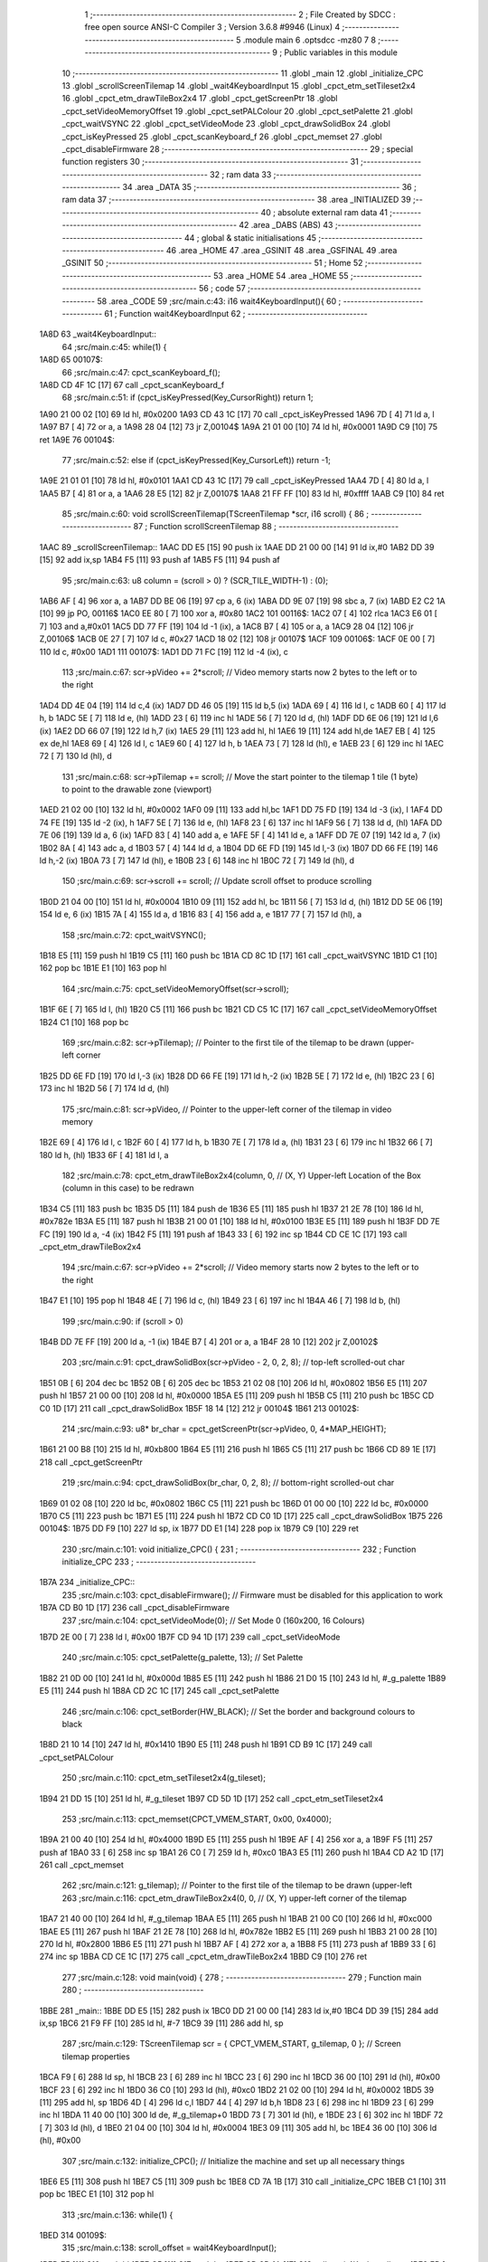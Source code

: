                               1 ;--------------------------------------------------------
                              2 ; File Created by SDCC : free open source ANSI-C Compiler
                              3 ; Version 3.6.8 #9946 (Linux)
                              4 ;--------------------------------------------------------
                              5 	.module main
                              6 	.optsdcc -mz80
                              7 	
                              8 ;--------------------------------------------------------
                              9 ; Public variables in this module
                             10 ;--------------------------------------------------------
                             11 	.globl _main
                             12 	.globl _initialize_CPC
                             13 	.globl _scrollScreenTilemap
                             14 	.globl _wait4KeyboardInput
                             15 	.globl _cpct_etm_setTileset2x4
                             16 	.globl _cpct_etm_drawTileBox2x4
                             17 	.globl _cpct_getScreenPtr
                             18 	.globl _cpct_setVideoMemoryOffset
                             19 	.globl _cpct_setPALColour
                             20 	.globl _cpct_setPalette
                             21 	.globl _cpct_waitVSYNC
                             22 	.globl _cpct_setVideoMode
                             23 	.globl _cpct_drawSolidBox
                             24 	.globl _cpct_isKeyPressed
                             25 	.globl _cpct_scanKeyboard_f
                             26 	.globl _cpct_memset
                             27 	.globl _cpct_disableFirmware
                             28 ;--------------------------------------------------------
                             29 ; special function registers
                             30 ;--------------------------------------------------------
                             31 ;--------------------------------------------------------
                             32 ; ram data
                             33 ;--------------------------------------------------------
                             34 	.area _DATA
                             35 ;--------------------------------------------------------
                             36 ; ram data
                             37 ;--------------------------------------------------------
                             38 	.area _INITIALIZED
                             39 ;--------------------------------------------------------
                             40 ; absolute external ram data
                             41 ;--------------------------------------------------------
                             42 	.area _DABS (ABS)
                             43 ;--------------------------------------------------------
                             44 ; global & static initialisations
                             45 ;--------------------------------------------------------
                             46 	.area _HOME
                             47 	.area _GSINIT
                             48 	.area _GSFINAL
                             49 	.area _GSINIT
                             50 ;--------------------------------------------------------
                             51 ; Home
                             52 ;--------------------------------------------------------
                             53 	.area _HOME
                             54 	.area _HOME
                             55 ;--------------------------------------------------------
                             56 ; code
                             57 ;--------------------------------------------------------
                             58 	.area _CODE
                             59 ;src/main.c:43: i16 wait4KeyboardInput(){
                             60 ;	---------------------------------
                             61 ; Function wait4KeyboardInput
                             62 ; ---------------------------------
   1A8D                      63 _wait4KeyboardInput::
                             64 ;src/main.c:45: while(1) {
   1A8D                      65 00107$:
                             66 ;src/main.c:47: cpct_scanKeyboard_f(); 
   1A8D CD 4F 1C      [17]   67 	call	_cpct_scanKeyboard_f
                             68 ;src/main.c:51: if      (cpct_isKeyPressed(Key_CursorRight)) return  1;
   1A90 21 00 02      [10]   69 	ld	hl, #0x0200
   1A93 CD 43 1C      [17]   70 	call	_cpct_isKeyPressed
   1A96 7D            [ 4]   71 	ld	a, l
   1A97 B7            [ 4]   72 	or	a, a
   1A98 28 04         [12]   73 	jr	Z,00104$
   1A9A 21 01 00      [10]   74 	ld	hl, #0x0001
   1A9D C9            [10]   75 	ret
   1A9E                      76 00104$:
                             77 ;src/main.c:52: else if (cpct_isKeyPressed(Key_CursorLeft))  return -1;
   1A9E 21 01 01      [10]   78 	ld	hl, #0x0101
   1AA1 CD 43 1C      [17]   79 	call	_cpct_isKeyPressed
   1AA4 7D            [ 4]   80 	ld	a, l
   1AA5 B7            [ 4]   81 	or	a, a
   1AA6 28 E5         [12]   82 	jr	Z,00107$
   1AA8 21 FF FF      [10]   83 	ld	hl, #0xffff
   1AAB C9            [10]   84 	ret
                             85 ;src/main.c:60: void scrollScreenTilemap(TScreenTilemap *scr, i16 scroll) { 
                             86 ;	---------------------------------
                             87 ; Function scrollScreenTilemap
                             88 ; ---------------------------------
   1AAC                      89 _scrollScreenTilemap::
   1AAC DD E5         [15]   90 	push	ix
   1AAE DD 21 00 00   [14]   91 	ld	ix,#0
   1AB2 DD 39         [15]   92 	add	ix,sp
   1AB4 F5            [11]   93 	push	af
   1AB5 F5            [11]   94 	push	af
                             95 ;src/main.c:63: u8 column = (scroll > 0) ? (SCR_TILE_WIDTH-1) : (0);
   1AB6 AF            [ 4]   96 	xor	a, a
   1AB7 DD BE 06      [19]   97 	cp	a, 6 (ix)
   1ABA DD 9E 07      [19]   98 	sbc	a, 7 (ix)
   1ABD E2 C2 1A      [10]   99 	jp	PO, 00116$
   1AC0 EE 80         [ 7]  100 	xor	a, #0x80
   1AC2                     101 00116$:
   1AC2 07            [ 4]  102 	rlca
   1AC3 E6 01         [ 7]  103 	and	a,#0x01
   1AC5 DD 77 FF      [19]  104 	ld	-1 (ix), a
   1AC8 B7            [ 4]  105 	or	a, a
   1AC9 28 04         [12]  106 	jr	Z,00106$
   1ACB 0E 27         [ 7]  107 	ld	c, #0x27
   1ACD 18 02         [12]  108 	jr	00107$
   1ACF                     109 00106$:
   1ACF 0E 00         [ 7]  110 	ld	c, #0x00
   1AD1                     111 00107$:
   1AD1 DD 71 FC      [19]  112 	ld	-4 (ix), c
                            113 ;src/main.c:67: scr->pVideo   += 2*scroll; // Video memory starts now 2 bytes to the left or to the right
   1AD4 DD 4E 04      [19]  114 	ld	c,4 (ix)
   1AD7 DD 46 05      [19]  115 	ld	b,5 (ix)
   1ADA 69            [ 4]  116 	ld	l, c
   1ADB 60            [ 4]  117 	ld	h, b
   1ADC 5E            [ 7]  118 	ld	e, (hl)
   1ADD 23            [ 6]  119 	inc	hl
   1ADE 56            [ 7]  120 	ld	d, (hl)
   1ADF DD 6E 06      [19]  121 	ld	l,6 (ix)
   1AE2 DD 66 07      [19]  122 	ld	h,7 (ix)
   1AE5 29            [11]  123 	add	hl, hl
   1AE6 19            [11]  124 	add	hl,de
   1AE7 EB            [ 4]  125 	ex	de,hl
   1AE8 69            [ 4]  126 	ld	l, c
   1AE9 60            [ 4]  127 	ld	h, b
   1AEA 73            [ 7]  128 	ld	(hl), e
   1AEB 23            [ 6]  129 	inc	hl
   1AEC 72            [ 7]  130 	ld	(hl), d
                            131 ;src/main.c:68: scr->pTilemap += scroll;   // Move the start pointer to the tilemap 1 tile (1 byte) to point to the drawable zone (viewport)
   1AED 21 02 00      [10]  132 	ld	hl, #0x0002
   1AF0 09            [11]  133 	add	hl,bc
   1AF1 DD 75 FD      [19]  134 	ld	-3 (ix), l
   1AF4 DD 74 FE      [19]  135 	ld	-2 (ix), h
   1AF7 5E            [ 7]  136 	ld	e, (hl)
   1AF8 23            [ 6]  137 	inc	hl
   1AF9 56            [ 7]  138 	ld	d, (hl)
   1AFA DD 7E 06      [19]  139 	ld	a, 6 (ix)
   1AFD 83            [ 4]  140 	add	a, e
   1AFE 5F            [ 4]  141 	ld	e, a
   1AFF DD 7E 07      [19]  142 	ld	a, 7 (ix)
   1B02 8A            [ 4]  143 	adc	a, d
   1B03 57            [ 4]  144 	ld	d, a
   1B04 DD 6E FD      [19]  145 	ld	l,-3 (ix)
   1B07 DD 66 FE      [19]  146 	ld	h,-2 (ix)
   1B0A 73            [ 7]  147 	ld	(hl), e
   1B0B 23            [ 6]  148 	inc	hl
   1B0C 72            [ 7]  149 	ld	(hl), d
                            150 ;src/main.c:69: scr->scroll   += scroll;   // Update scroll offset to produce scrolling
   1B0D 21 04 00      [10]  151 	ld	hl, #0x0004
   1B10 09            [11]  152 	add	hl, bc
   1B11 56            [ 7]  153 	ld	d, (hl)
   1B12 DD 5E 06      [19]  154 	ld	e, 6 (ix)
   1B15 7A            [ 4]  155 	ld	a, d
   1B16 83            [ 4]  156 	add	a, e
   1B17 77            [ 7]  157 	ld	(hl), a
                            158 ;src/main.c:72: cpct_waitVSYNC();
   1B18 E5            [11]  159 	push	hl
   1B19 C5            [11]  160 	push	bc
   1B1A CD 8C 1D      [17]  161 	call	_cpct_waitVSYNC
   1B1D C1            [10]  162 	pop	bc
   1B1E E1            [10]  163 	pop	hl
                            164 ;src/main.c:75: cpct_setVideoMemoryOffset(scr->scroll);    
   1B1F 6E            [ 7]  165 	ld	l, (hl)
   1B20 C5            [11]  166 	push	bc
   1B21 CD C5 1C      [17]  167 	call	_cpct_setVideoMemoryOffset
   1B24 C1            [10]  168 	pop	bc
                            169 ;src/main.c:82: scr->pTilemap);    // Pointer to the first tile of the tilemap to be drawn (upper-left corner
   1B25 DD 6E FD      [19]  170 	ld	l,-3 (ix)
   1B28 DD 66 FE      [19]  171 	ld	h,-2 (ix)
   1B2B 5E            [ 7]  172 	ld	e, (hl)
   1B2C 23            [ 6]  173 	inc	hl
   1B2D 56            [ 7]  174 	ld	d, (hl)
                            175 ;src/main.c:81: scr->pVideo,       // Pointer to the upper-left corner of the tilemap in video memory
   1B2E 69            [ 4]  176 	ld	l, c
   1B2F 60            [ 4]  177 	ld	h, b
   1B30 7E            [ 7]  178 	ld	a, (hl)
   1B31 23            [ 6]  179 	inc	hl
   1B32 66            [ 7]  180 	ld	h, (hl)
   1B33 6F            [ 4]  181 	ld	l, a
                            182 ;src/main.c:78: cpct_etm_drawTileBox2x4(column, 0,         // (X, Y) Upper-left Location of the Box (column in this case) to be redrawn
   1B34 C5            [11]  183 	push	bc
   1B35 D5            [11]  184 	push	de
   1B36 E5            [11]  185 	push	hl
   1B37 21 2E 78      [10]  186 	ld	hl, #0x782e
   1B3A E5            [11]  187 	push	hl
   1B3B 21 00 01      [10]  188 	ld	hl, #0x0100
   1B3E E5            [11]  189 	push	hl
   1B3F DD 7E FC      [19]  190 	ld	a, -4 (ix)
   1B42 F5            [11]  191 	push	af
   1B43 33            [ 6]  192 	inc	sp
   1B44 CD CE 1C      [17]  193 	call	_cpct_etm_drawTileBox2x4
                            194 ;src/main.c:67: scr->pVideo   += 2*scroll; // Video memory starts now 2 bytes to the left or to the right
   1B47 E1            [10]  195 	pop	hl
   1B48 4E            [ 7]  196 	ld	c, (hl)
   1B49 23            [ 6]  197 	inc	hl
   1B4A 46            [ 7]  198 	ld	b, (hl)
                            199 ;src/main.c:90: if (scroll > 0) 
   1B4B DD 7E FF      [19]  200 	ld	a, -1 (ix)
   1B4E B7            [ 4]  201 	or	a, a
   1B4F 28 10         [12]  202 	jr	Z,00102$
                            203 ;src/main.c:91: cpct_drawSolidBox(scr->pVideo - 2, 0, 2, 8);  // top-left scrolled-out char
   1B51 0B            [ 6]  204 	dec	bc
   1B52 0B            [ 6]  205 	dec	bc
   1B53 21 02 08      [10]  206 	ld	hl, #0x0802
   1B56 E5            [11]  207 	push	hl
   1B57 21 00 00      [10]  208 	ld	hl, #0x0000
   1B5A E5            [11]  209 	push	hl
   1B5B C5            [11]  210 	push	bc
   1B5C CD C0 1D      [17]  211 	call	_cpct_drawSolidBox
   1B5F 18 14         [12]  212 	jr	00104$
   1B61                     213 00102$:
                            214 ;src/main.c:93: u8* br_char = cpct_getScreenPtr(scr->pVideo, 0, 4*MAP_HEIGHT);
   1B61 21 00 B8      [10]  215 	ld	hl, #0xb800
   1B64 E5            [11]  216 	push	hl
   1B65 C5            [11]  217 	push	bc
   1B66 CD 89 1E      [17]  218 	call	_cpct_getScreenPtr
                            219 ;src/main.c:94: cpct_drawSolidBox(br_char, 0, 2, 8);  // bottom-right scrolled-out char
   1B69 01 02 08      [10]  220 	ld	bc, #0x0802
   1B6C C5            [11]  221 	push	bc
   1B6D 01 00 00      [10]  222 	ld	bc, #0x0000
   1B70 C5            [11]  223 	push	bc
   1B71 E5            [11]  224 	push	hl
   1B72 CD C0 1D      [17]  225 	call	_cpct_drawSolidBox
   1B75                     226 00104$:
   1B75 DD F9         [10]  227 	ld	sp, ix
   1B77 DD E1         [14]  228 	pop	ix
   1B79 C9            [10]  229 	ret
                            230 ;src/main.c:101: void initialize_CPC() {
                            231 ;	---------------------------------
                            232 ; Function initialize_CPC
                            233 ; ---------------------------------
   1B7A                     234 _initialize_CPC::
                            235 ;src/main.c:103: cpct_disableFirmware();         // Firmware must be disabled for this application to work
   1B7A CD B0 1D      [17]  236 	call	_cpct_disableFirmware
                            237 ;src/main.c:104: cpct_setVideoMode(0);           // Set Mode 0 (160x200, 16 Colours)
   1B7D 2E 00         [ 7]  238 	ld	l, #0x00
   1B7F CD 94 1D      [17]  239 	call	_cpct_setVideoMode
                            240 ;src/main.c:105: cpct_setPalette(g_palette, 13); // Set Palette 
   1B82 21 0D 00      [10]  241 	ld	hl, #0x000d
   1B85 E5            [11]  242 	push	hl
   1B86 21 D0 15      [10]  243 	ld	hl, #_g_palette
   1B89 E5            [11]  244 	push	hl
   1B8A CD 2C 1C      [17]  245 	call	_cpct_setPalette
                            246 ;src/main.c:106: cpct_setBorder(HW_BLACK);       // Set the border and background colours to black
   1B8D 21 10 14      [10]  247 	ld	hl, #0x1410
   1B90 E5            [11]  248 	push	hl
   1B91 CD B9 1C      [17]  249 	call	_cpct_setPALColour
                            250 ;src/main.c:110: cpct_etm_setTileset2x4(g_tileset);   
   1B94 21 DD 15      [10]  251 	ld	hl, #_g_tileset
   1B97 CD 5D 1D      [17]  252 	call	_cpct_etm_setTileset2x4
                            253 ;src/main.c:113: cpct_memset(CPCT_VMEM_START, 0x00, 0x4000);
   1B9A 21 00 40      [10]  254 	ld	hl, #0x4000
   1B9D E5            [11]  255 	push	hl
   1B9E AF            [ 4]  256 	xor	a, a
   1B9F F5            [11]  257 	push	af
   1BA0 33            [ 6]  258 	inc	sp
   1BA1 26 C0         [ 7]  259 	ld	h, #0xc0
   1BA3 E5            [11]  260 	push	hl
   1BA4 CD A2 1D      [17]  261 	call	_cpct_memset
                            262 ;src/main.c:121: g_tilemap);                 // Pointer to the first tile of the tilemap to be drawn (upper-left
                            263 ;src/main.c:116: cpct_etm_drawTileBox2x4(0, 0,                       // (X, Y) upper-left corner of the tilemap
   1BA7 21 40 00      [10]  264 	ld	hl, #_g_tilemap
   1BAA E5            [11]  265 	push	hl
   1BAB 21 00 C0      [10]  266 	ld	hl, #0xc000
   1BAE E5            [11]  267 	push	hl
   1BAF 21 2E 78      [10]  268 	ld	hl, #0x782e
   1BB2 E5            [11]  269 	push	hl
   1BB3 21 00 28      [10]  270 	ld	hl, #0x2800
   1BB6 E5            [11]  271 	push	hl
   1BB7 AF            [ 4]  272 	xor	a, a
   1BB8 F5            [11]  273 	push	af
   1BB9 33            [ 6]  274 	inc	sp
   1BBA CD CE 1C      [17]  275 	call	_cpct_etm_drawTileBox2x4
   1BBD C9            [10]  276 	ret
                            277 ;src/main.c:128: void main(void) {
                            278 ;	---------------------------------
                            279 ; Function main
                            280 ; ---------------------------------
   1BBE                     281 _main::
   1BBE DD E5         [15]  282 	push	ix
   1BC0 DD 21 00 00   [14]  283 	ld	ix,#0
   1BC4 DD 39         [15]  284 	add	ix,sp
   1BC6 21 F9 FF      [10]  285 	ld	hl, #-7
   1BC9 39            [11]  286 	add	hl, sp
                            287 ;src/main.c:129: TScreenTilemap scr = { CPCT_VMEM_START, g_tilemap, 0 }; // Screen tilemap properties
   1BCA F9            [ 6]  288 	ld	sp, hl
   1BCB 23            [ 6]  289 	inc	hl
   1BCC 23            [ 6]  290 	inc	hl
   1BCD 36 00         [10]  291 	ld	(hl), #0x00
   1BCF 23            [ 6]  292 	inc	hl
   1BD0 36 C0         [10]  293 	ld	(hl), #0xc0
   1BD2 21 02 00      [10]  294 	ld	hl, #0x0002
   1BD5 39            [11]  295 	add	hl, sp
   1BD6 4D            [ 4]  296 	ld	c,l
   1BD7 44            [ 4]  297 	ld	b,h
   1BD8 23            [ 6]  298 	inc	hl
   1BD9 23            [ 6]  299 	inc	hl
   1BDA 11 40 00      [10]  300 	ld	de, #_g_tilemap+0
   1BDD 73            [ 7]  301 	ld	(hl), e
   1BDE 23            [ 6]  302 	inc	hl
   1BDF 72            [ 7]  303 	ld	(hl), d
   1BE0 21 04 00      [10]  304 	ld	hl, #0x0004
   1BE3 09            [11]  305 	add	hl, bc
   1BE4 36 00         [10]  306 	ld	(hl), #0x00
                            307 ;src/main.c:132: initialize_CPC(); // Initialize the machine and set up all necessary things
   1BE6 E5            [11]  308 	push	hl
   1BE7 C5            [11]  309 	push	bc
   1BE8 CD 7A 1B      [17]  310 	call	_initialize_CPC
   1BEB C1            [10]  311 	pop	bc
   1BEC E1            [10]  312 	pop	hl
                            313 ;src/main.c:136: while(1) {
   1BED                     314 00109$:
                            315 ;src/main.c:138: scroll_offset = wait4KeyboardInput();
   1BED E5            [11]  316 	push	hl
   1BEE C5            [11]  317 	push	bc
   1BEF CD 8D 1A      [17]  318 	call	_wait4KeyboardInput
   1BF2 EB            [ 4]  319 	ex	de,hl
   1BF3 C1            [10]  320 	pop	bc
   1BF4 E1            [10]  321 	pop	hl
   1BF5 33            [ 6]  322 	inc	sp
   1BF6 33            [ 6]  323 	inc	sp
   1BF7 D5            [11]  324 	push	de
                            325 ;src/main.c:142: if     ( scr.scroll == MAXSCROLL ) continue;  // Do not scroll passed the right limit
   1BF8 5E            [ 7]  326 	ld	e, (hl)
                            327 ;src/main.c:141: if ( scroll_offset > 0 ) {
   1BF9 AF            [ 4]  328 	xor	a, a
   1BFA DD BE F9      [19]  329 	cp	a, -7 (ix)
   1BFD DD 9E FA      [19]  330 	sbc	a, -6 (ix)
   1C00 E2 05 1C      [10]  331 	jp	PO, 00125$
   1C03 EE 80         [ 7]  332 	xor	a, #0x80
   1C05                     333 00125$:
   1C05 F2 11 1C      [10]  334 	jp	P, 00106$
                            335 ;src/main.c:142: if     ( scr.scroll == MAXSCROLL ) continue;  // Do not scroll passed the right limit
   1C08 7B            [ 4]  336 	ld	a, e
   1C09 D6 50         [ 7]  337 	sub	a, #0x50
   1C0B 28 E0         [12]  338 	jr	Z,00109$
   1C0D 18 06         [12]  339 	jr	00107$
   1C0F 18 DC         [12]  340 	jr	00109$
   1C11                     341 00106$:
                            342 ;src/main.c:143: } else if ( scr.scroll ==         0 ) continue;  // Do not scroll passed the left limit
   1C11 7B            [ 4]  343 	ld	a, e
   1C12 B7            [ 4]  344 	or	a, a
   1C13 28 D8         [12]  345 	jr	Z,00109$
   1C15                     346 00107$:
                            347 ;src/main.c:146: scrollScreenTilemap(&scr, scroll_offset);
   1C15 C5            [11]  348 	push	bc
   1C16 FD E1         [14]  349 	pop	iy
   1C18 E5            [11]  350 	push	hl
   1C19 C5            [11]  351 	push	bc
   1C1A DD 5E F9      [19]  352 	ld	e,-7 (ix)
   1C1D DD 56 FA      [19]  353 	ld	d,-6 (ix)
   1C20 D5            [11]  354 	push	de
   1C21 FD E5         [15]  355 	push	iy
   1C23 CD AC 1A      [17]  356 	call	_scrollScreenTilemap
   1C26 F1            [10]  357 	pop	af
   1C27 F1            [10]  358 	pop	af
   1C28 C1            [10]  359 	pop	bc
   1C29 E1            [10]  360 	pop	hl
   1C2A 18 C1         [12]  361 	jr	00109$
                            362 	.area _CODE
                            363 	.area _INITIALIZER
                            364 	.area _CABS (ABS)
